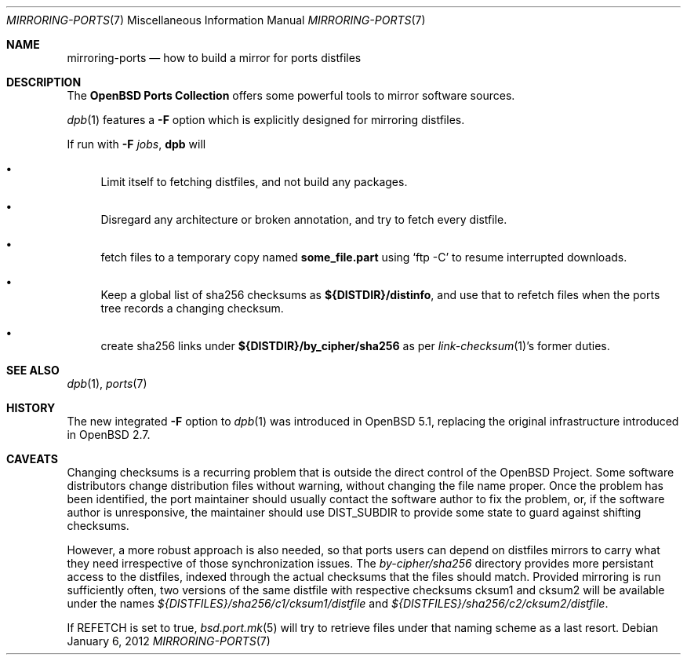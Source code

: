 .\" $OpenBSD: mirroring-ports.7,v 1.20 2012/01/06 16:50:58 espie Exp $
.\"
.\" Copyright (c) 2000,2012 Marc Espie
.\"
.\" All rights reserved.
.\"
.\" Redistribution and use in source and binary forms, with or without
.\" modification, are permitted provided that the following conditions
.\" are met:
.\" 1. Redistributions of source code must retain the above copyright
.\"    notice, this list of conditions and the following disclaimer.
.\" 2. Redistributions in binary form must reproduce the above copyright
.\"    notice, this list of conditions and the following disclaimer in the
.\"    documentation and/or other materials provided with the distribution.
.\"
.\" THIS SOFTWARE IS PROVIDED BY THE DEVELOPERS ``AS IS'' AND ANY EXPRESS OR
.\" IMPLIED WARRANTIES, INCLUDING, BUT NOT LIMITED TO, THE IMPLIED WARRANTIES
.\" OF MERCHANTABILITY AND FITNESS FOR A PARTICULAR PURPOSE ARE DISCLAIMED.
.\" IN NO EVENT SHALL THE DEVELOPERS BE LIABLE FOR ANY DIRECT, INDIRECT,
.\" INCIDENTAL, SPECIAL, EXEMPLARY, OR CONSEQUENTIAL DAMAGES (INCLUDING, BUT
.\" NOT LIMITED TO, PROCUREMENT OF SUBSTITUTE GOODS OR SERVICES; LOSS OF USE,
.\" DATA, OR PROFITS; OR BUSINESS INTERRUPTION) HOWEVER CAUSED AND ON ANY
.\" THEORY OF LIABILITY, WHETHER IN CONTRACT, STRICT LIABILITY, OR TORT
.\" (INCLUDING NEGLIGENCE OR OTHERWISE) ARISING IN ANY WAY OUT OF THE USE OF
.\" THIS SOFTWARE, EVEN IF ADVISED OF THE POSSIBILITY OF SUCH DAMAGE.
.\"
.Dd $Mdocdate: January 6 2012 $
.Dt MIRRORING-PORTS 7
.Os
.Sh NAME
.Nm mirroring-ports
.Nd how to build a mirror for ports distfiles
.Sh DESCRIPTION
The
.Nm OpenBSD Ports Collection
offers some powerful tools to mirror software sources.
.Pp
.Xr dpb 1
features a
.Fl F
option which is explicitly designed for mirroring distfiles.
.Pp
If run with
.Fl F Ar jobs ,
.Nm dpb
will
.Bl -bullet
.It
Limit itself to fetching distfiles, and not build any packages.
.It
Disregard any architecture or broken annotation, and try to fetch every
distfile.
.It
fetch files to a temporary copy named
.Ic some_file.part
using
.Sq ftp -C
to resume interrupted downloads.
.It
Keep a global list of sha256 checksums as
.Ic ${DISTDIR}/distinfo ,
and use that to refetch files when the ports tree records a changing checksum.
.It
create sha256 links under
.Ic ${DISTDIR}/by_cipher/sha256
as per
.Xr link-checksum 1 Ns 's
former duties.
.El
.Sh SEE ALSO
.Xr dpb 1 ,
.Xr ports 7
.Sh HISTORY
The new integrated
.Fl F
option to
.Xr dpb 1
was introduced in
.Ox 5.1 ,
replacing the original infrastructure introduced in
.Ox 2.7 .
.Sh CAVEATS
Changing checksums is a recurring problem that is outside the direct
control of the
.Ox
Project.
Some software distributors change distribution files without
warning, without changing the file name proper.
Once the problem has been identified, the port maintainer should usually
contact the software author to fix the problem, or, if the software author
is unresponsive, the maintainer should use
.Ev DIST_SUBDIR
to provide some state to guard against shifting checksums.
.Pp
However, a more robust approach is also needed, so that ports users can
depend on distfiles mirrors to carry what they need irrespective of those
synchronization issues.
The
.Pa by-cipher/sha256
directory provides more persistant access to the distfiles,
indexed through the actual checksums that the files should match.
Provided mirroring is run sufficiently often,
two versions of the same distfile with respective checksums cksum1 and cksum2
will be available under the names
.Pa ${DISTFILES}/sha256/c1/cksum1/distfile
and
.Pa ${DISTFILES}/sha256/c2/cksum2/distfile .
.Pp
If
.Ev REFETCH
is set to true,
.Xr bsd.port.mk 5
will try to retrieve files under that naming scheme as a last resort.
